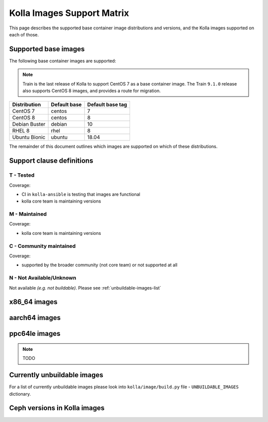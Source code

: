 .. _support_matrix:

===========================
Kolla Images Support Matrix
===========================

This page describes the supported base container image distributions and
versions, and the Kolla images supported on each of those.

.. _support-matrix-base-images:

Supported base images
=====================

The following base container images are supported:

.. note::

   Train is the last release of Kolla to support CentOS 7 as a base container
   image. The Train ``9.1.0`` release also supports CentOS 8 images, and
   provides a route for migration.

============= ============ ================
Distribution  Default base Default base tag
============= ============ ================
CentOS 7      centos       7
CentOS 8      centos       8
Debian Buster debian       10
RHEL 8        rhel         8
Ubuntu Bionic ubuntu       18.04
============= ============ ================

The remainder of this document outlines which images are supported on which of
these distributions.

Support clause definitions
==========================

T - Tested
----------

Coverage:

* CI in ``kolla-ansible`` is testing that images are functional
* kolla core team is maintaining versions

M - Maintained
--------------

Coverage:

* kolla core team is maintaining versions

C - Community maintained
------------------------

Coverage:

* supported by the broader community (not core team) or not supported at all

N - Not Available/Unknown
-------------------------

Not available *(e.g. not buildable)*.
Please see :ref:`unbuildable-images-list`

x86_64 images
=============

.. csv-table:: x86_64 images
   :header-rows: 2
   :stub-columns: 1
   :file: ./matrix_x86.csv

aarch64 images
==============

.. csv-table:: aarch64 images
   :header-rows: 2
   :stub-columns: 1
   :file: ./matrix_aarch64.csv

ppc64le images
==============

.. note:: TODO

.. _unbuildable-images-list:

Currently unbuildable images
============================

For a list of currently unbuildable images please look into
``kolla/image/build.py`` file - ``UNBUILDABLE_IMAGES`` dictionary.

Ceph versions in Kolla images
=============================

.. csv-table:: Ceph versions
   :file: ./ceph_versions.csv

